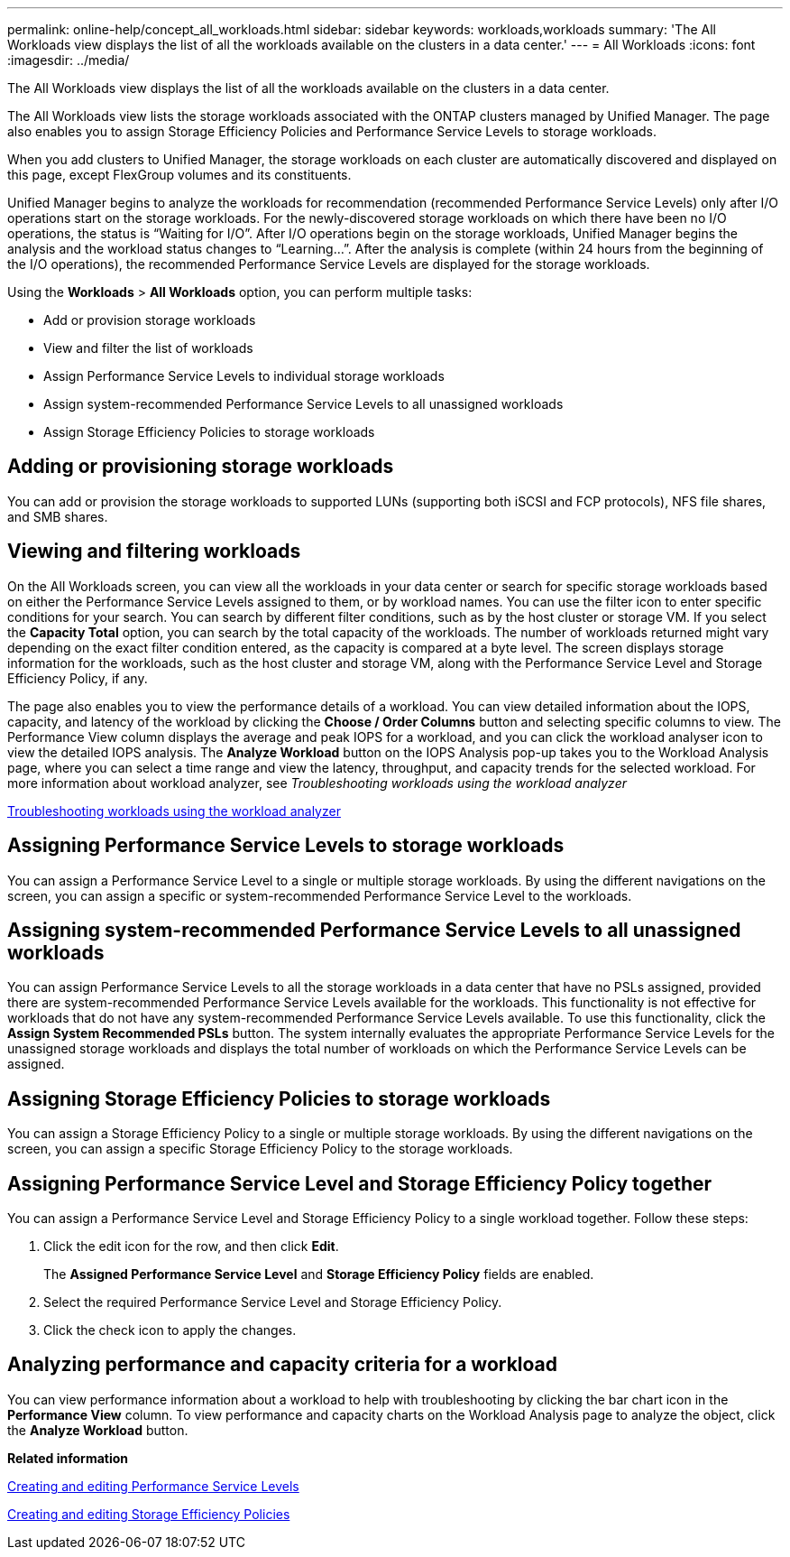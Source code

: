 ---
permalink: online-help/concept_all_workloads.html
sidebar: sidebar
keywords: workloads,workloads
summary: 'The All Workloads view displays the list of all the workloads available on the clusters in a data center.'
---
= All Workloads
:icons: font
:imagesdir: ../media/

[.lead]
The All Workloads view displays the list of all the workloads available on the clusters in a data center.

The All Workloads view lists the storage workloads associated with the ONTAP clusters managed by Unified Manager. The page also enables you to assign Storage Efficiency Policies and Performance Service Levels to storage workloads.

When you add clusters to Unified Manager, the storage workloads on each cluster are automatically discovered and displayed on this page, except FlexGroup volumes and its constituents.

Unified Manager begins to analyze the workloads for recommendation (recommended Performance Service Levels) only after I/O operations start on the storage workloads. For the newly-discovered storage workloads on which there have been no I/O operations, the status is "`Waiting for I/O`". After I/O operations begin on the storage workloads, Unified Manager begins the analysis and the workload status changes to "`Learning...`". After the analysis is complete (within 24 hours from the beginning of the I/O operations), the recommended Performance Service Levels are displayed for the storage workloads.

Using the *Workloads* > *All Workloads* option, you can perform multiple tasks:

* Add or provision storage workloads
* View and filter the list of workloads
* Assign Performance Service Levels to individual storage workloads
* Assign system-recommended Performance Service Levels to all unassigned workloads
* Assign Storage Efficiency Policies to storage workloads

== Adding or provisioning storage workloads

You can add or provision the storage workloads to supported LUNs (supporting both iSCSI and FCP protocols), NFS file shares, and SMB shares.

== Viewing and filtering workloads

On the All Workloads screen, you can view all the workloads in your data center or search for specific storage workloads based on either the Performance Service Levels assigned to them, or by workload names. You can use the filter icon to enter specific conditions for your search. You can search by different filter conditions, such as by the host cluster or storage VM. If you select the *Capacity Total* option, you can search by the total capacity of the workloads. The number of workloads returned might vary depending on the exact filter condition entered, as the capacity is compared at a byte level. The screen displays storage information for the workloads, such as the host cluster and storage VM, along with the Performance Service Level and Storage Efficiency Policy, if any.

The page also enables you to view the performance details of a workload. You can view detailed information about the IOPS, capacity, and latency of the workload by clicking the *Choose / Order Columns* button and selecting specific columns to view. The Performance View column displays the average and peak IOPS for a workload, and you can click the workload analyser icon to view the detailed IOPS analysis. The *Analyze Workload* button on the IOPS Analysis pop-up takes you to the Workload Analysis page, where you can select a time range and view the latency, throughput, and capacity trends for the selected workload. For more information about workload analyzer, see _Troubleshooting workloads using the workload analyzer_

link:concept_troubleshooting_workloads_using_the_workload_analyzer.md#[Troubleshooting workloads using the workload analyzer]

== Assigning Performance Service Levels to storage workloads

You can assign a Performance Service Level to a single or multiple storage workloads. By using the different navigations on the screen, you can assign a specific or system-recommended Performance Service Level to the workloads.

== Assigning system-recommended Performance Service Levels to all unassigned workloads

You can assign Performance Service Levels to all the storage workloads in a data center that have no PSLs assigned, provided there are system-recommended Performance Service Levels available for the workloads. This functionality is not effective for workloads that do not have any system-recommended Performance Service Levels available. To use this functionality, click the *Assign System Recommended PSLs* button. The system internally evaluates the appropriate Performance Service Levels for the unassigned storage workloads and displays the total number of workloads on which the Performance Service Levels can be assigned.

== Assigning Storage Efficiency Policies to storage workloads

You can assign a Storage Efficiency Policy to a single or multiple storage workloads. By using the different navigations on the screen, you can assign a specific Storage Efficiency Policy to the storage workloads.

== Assigning Performance Service Level and Storage Efficiency Policy together

You can assign a Performance Service Level and Storage Efficiency Policy to a single workload together. Follow these steps:

. Click the edit icon for the row, and then click *Edit*.
+
The *Assigned Performance Service Level* and *Storage Efficiency Policy* fields are enabled.

. Select the required Performance Service Level and Storage Efficiency Policy.
. Click the check icon to apply the changes.

== Analyzing performance and capacity criteria for a workload

You can view performance information about a workload to help with troubleshooting by clicking the bar chart icon in the *Performance View* column. To view performance and capacity charts on the Workload Analysis page to analyze the object, click the *Analyze Workload* button.

*Related information*

xref:task_creating_and_editing_psls.adoc[Creating and editing Performance Service Levels]

xref:task_creating_and_editing_seps.adoc[Creating and editing Storage Efficiency Policies]
